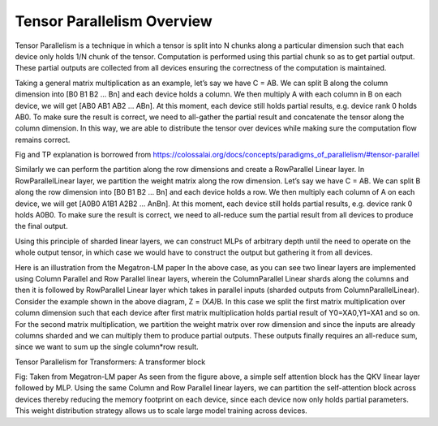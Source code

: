 .. _tensor_parallelism_overview:

Tensor Parallelism Overview 
===========================

Tensor Parallelism is a technique in which a tensor is split into N
chunks along a particular dimension such that each device only holds 1/N
chunk of the tensor. Computation is performed using this partial chunk
so as to get partial output. These partial outputs are collected from
all devices ensuring the correctness of the computation is maintained.

Taking a general matrix multiplication as an example, let’s say we have
C = AB. We can split B along the column dimension into [B0 B1 B2 … Bn]
and each device holds a column. We then multiply A with each column in B
on each device, we will get [AB0 AB1 AB2 … ABn]. At this moment, each
device still holds partial results, e.g. device rank 0 holds AB0. To
make sure the result is correct, we need to all-gather the partial
result and concatenate the tensor along the column dimension. In this
way, we are able to distribute the tensor over devices while making sure
the computation flow remains correct.

.. image:: images/tp.png
   :alt: Image: image.png

Fig and TP explanation is borrowed from https://colossalai.org/docs/concepts/paradigms_of_parallelism/#tensor-parallel

Similarly we can perform the partition along the row dimensions and
create a RowParallel Linear layer. In RowParallelLinear layer, we
partition the weight matrix along the row dimension. Let’s say we have C
= AB. We can split B along the row dimension into [B0 B1 B2 … Bn] and
each device holds a row. We then multiply each column of A on each
device, we will get [A0B0 A1B1 A2B2 … AnBn]. At this moment, each device
still holds partial results, e.g. device rank 0 holds A0B0. To make sure
the result is correct, we need to all-reduce sum the partial result from
all devices to produce the final output.

Using this principle of sharded linear layers, we can construct MLPs of
arbitrary depth until the need to operate on the whole output tensor, in
which case we would have to construct the output but gathering it from
all devices.

.. image:: images/mlp.png
   :alt: Image: image.png

Here is an illustration from the Megatron-LM paper In the above case, as
you can see two linear layers are implemented using Column Parallel and
Row Parallel linear layers, wherein the ColumnParallel Linear shards
along the columns and then it is followed by RowParallel Linear layer
which takes in parallel inputs (sharded outputs from
ColumnParallelLinear). Consider the example shown in the above diagram,
Z = (X\ *A)*\ B. In this case we split the first matrix multiplication
over column dimension such that each device after first matrix
multiplication holds partial result of Y0=XA0,Y1=XA1 and so on. For the
second matrix multiplication, we partition the weight matrix over row
dimension and since the inputs are already columns sharded and we can
multiply them to produce partial outputs. These outputs finally requires
an all-reduce sum, since we want to sum up the single column*row result.

Tensor Parallelism for Transformers: A transformer block

.. image:: images/self-attention.png
   :alt: Image: image.png

Fig: Taken from Megatron-LM paper As seen from the figure above, a
simple self attention block has the QKV linear layer followed by MLP.
Using the same Column and Row Parallel linear layers, we can partition
the self-attention block across devices thereby reducing the memory
footprint on each device, since each device now only holds partial
parameters. This weight distribution strategy allows us to scale large
model training across devices.


